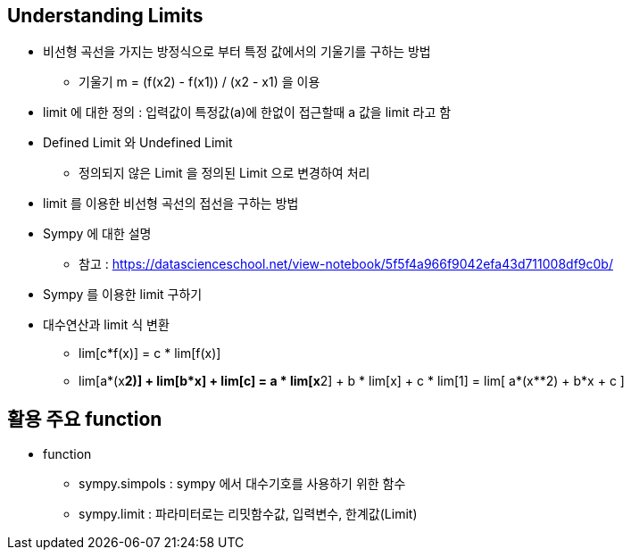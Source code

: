 == Understanding Limits

 * 비선형 곡선을 가지는 방정식으로 부터 특정 값에서의 기울기를 구하는 방법
   ** 기울기 m = (f(x2) - f(x1)) / (x2 - x1) 을 이용
 * limit 에 대한 정의 : 입력값이 특정값(a)에 한없이 접근할때 a 값을 limit 라고 함
 * Defined Limit 와 Undefined Limit
   ** 정의되지 않은 Limit 을 정의된 Limit 으로 변경하여 처리
 * limit 를 이용한 비선형 곡선의 접선을 구하는 방법
 * Sympy 에 대한 설명
   ** 참고 : https://datascienceschool.net/view-notebook/5f5f4a966f9042efa43d711008df9c0b/
 * Sympy 를 이용한 limit 구하기
 * 대수연산과 limit 식 변환
   ** lim[c*f(x)] = c * lim[f(x)]
   ** lim[a*(x**2)] + lim[b*x] + lim[c] = a * lim[x**2] + b * lim[x] + c * lim[1]
      = lim[ a*(x**2) + b*x + c ]

== 활용 주요 function
 * function
   ** sympy.simpols : sympy 에서 대수기호를 사용하기 위한 함수
   ** sympy.limit : 파라미터로는 리밋함수값, 입력변수, 한계값(Limit)